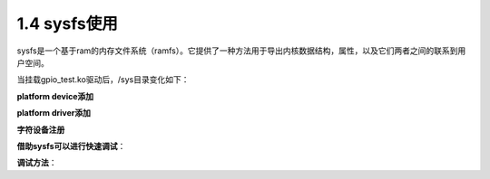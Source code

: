 1.4 sysfs使用
======================================

sysfs是一个基于ram的内存文件系统（ramfs）。它提供了一种方法用于导出内核数据结构，属性，以及它们两者之间的联系到用户空间。

当挂载gpio_test.ko驱动后，/sys目录变化如下：

**platform device添加**

.. code-block:: text
    :linenos:

    gpiotest {
        device_type = "gpiotest";
        status = "okay";
        compatible = "gpio_test";
        gpio-output-key = <0x39 0x7 0x4 0x1 0x1 0x1 0x1>;
        gpio-input-key = <0x39 0x7 0x5 0x0 0xffffffff 0xffffffff 0xffffffff>;
    };

    ./sys/devices/platform/soc/gpiotest
    ./sys/firmware/devicetree/base/soc@03000000/gpiotest
    ./sys/bus/platform/devices/gpiotest -> ../../../devices/platform/soc/gpiotest
    ./sys/bus/platform/drivers/gpio_test/gpiotest -> ../../../../devices/platform/soc/gpiotest

**platform driver添加**

.. code-block:: c
    :linenos:

    static const struct of_device_id gpio_test_dt_ids[] = {
        {.compatible = "gpio_test"},
        {},
    };

    static struct platform_driver gpio_test_driver = {
        .probe		= gpio_test_probe,
        .remove		= gpio_test_remove,
        .driver		= {
            .name	= "gpio_test",
            .owner	= THIS_MODULE,
            .pm	= NULL,
            .of_match_table = gpio_test_dt_ids,
        },
    };

    module_platform_driver(gpio_test_driver);

    ./sys/bus/platform/drivers/gpio_test    

**字符设备注册**

.. code-block:: c
    :linenos:

    gpio_test_class = class_create(THIS_MODULE, "gpio_test");
    device_create(gpio_test_class, NULL, dev, NULL, "gpio_test");

    ./sys/devices/virtual/gpio_test/gpio_test
    ./sys/class/gpio_test/gpio_test -> ../../devices/virtual/gpio_test/gpio_test    

**借助sysfs可以进行快速调试**：

.. code-block:: c
    :linenos:

    //gpio_test_probe函数添加如下内容
    //sysfs
    if (device_create_file(&pdev->dev, &dev_attr_msm_gpio)){
        printk("error\n");
    }
        
    static ssize_t msmgpio_show(struct device *dev,struct device_attribute *attr, char *buf){
        return snprintf(buf,2,"%d",1);
    }

    static ssize_t msmgpio_store(struct device *dev,struct device_attribute *attr, const char *buf, size_t size){
        printk("%s\n",buf);
    }	    

**调试方法**：

.. code-block:: c
    :linenos:

    //sysfs生成如下文件
    /sys/devices/platform/soc/gpiotest/driver/gpiotest/msm_gpio

    //读写操作
    cat msm_gpio
    echo 2 >  msm_gpio    